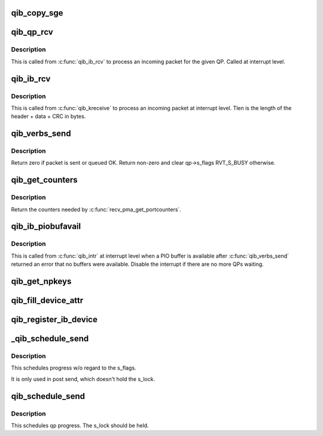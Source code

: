 .. -*- coding: utf-8; mode: rst -*-
.. src-file: drivers/infiniband/hw/qib/qib_verbs.c

.. _`qib_copy_sge`:

qib_copy_sge
============

.. c:function:: void qib_copy_sge(struct rvt_sge_state *ss, void *data, u32 length, int release)

    copy data to SGE memory

    :param struct rvt_sge_state \*ss:
        the SGE state

    :param void \*data:
        the data to copy

    :param u32 length:
        the length of the data

    :param int release:
        *undescribed*

.. _`qib_qp_rcv`:

qib_qp_rcv
==========

.. c:function:: void qib_qp_rcv(struct qib_ctxtdata *rcd, struct ib_header *hdr, int has_grh, void *data, u32 tlen, struct rvt_qp *qp)

    processing an incoming packet on a QP

    :param struct qib_ctxtdata \*rcd:
        the context pointer

    :param struct ib_header \*hdr:
        the packet header

    :param int has_grh:
        true if the packet has a GRH

    :param void \*data:
        the packet data

    :param u32 tlen:
        the packet length

    :param struct rvt_qp \*qp:
        the QP the packet came on

.. _`qib_qp_rcv.description`:

Description
-----------

This is called from \ :c:func:`qib_ib_rcv`\  to process an incoming packet
for the given QP.
Called at interrupt level.

.. _`qib_ib_rcv`:

qib_ib_rcv
==========

.. c:function:: void qib_ib_rcv(struct qib_ctxtdata *rcd, void *rhdr, void *data, u32 tlen)

    process an incoming packet

    :param struct qib_ctxtdata \*rcd:
        the context pointer

    :param void \*rhdr:
        the header of the packet

    :param void \*data:
        the packet payload

    :param u32 tlen:
        the packet length

.. _`qib_ib_rcv.description`:

Description
-----------

This is called from \ :c:func:`qib_kreceive`\  to process an incoming packet at
interrupt level. Tlen is the length of the header + data + CRC in bytes.

.. _`qib_verbs_send`:

qib_verbs_send
==============

.. c:function:: int qib_verbs_send(struct rvt_qp *qp, struct ib_header *hdr, u32 hdrwords, struct rvt_sge_state *ss, u32 len)

    send a packet

    :param struct rvt_qp \*qp:
        the QP to send on

    :param struct ib_header \*hdr:
        the packet header

    :param u32 hdrwords:
        the number of 32-bit words in the header

    :param struct rvt_sge_state \*ss:
        the SGE to send

    :param u32 len:
        the length of the packet in bytes

.. _`qib_verbs_send.description`:

Description
-----------

Return zero if packet is sent or queued OK.
Return non-zero and clear qp->s_flags RVT_S_BUSY otherwise.

.. _`qib_get_counters`:

qib_get_counters
================

.. c:function:: int qib_get_counters(struct qib_pportdata *ppd, struct qib_verbs_counters *cntrs)

    get various chip counters

    :param struct qib_pportdata \*ppd:
        *undescribed*

    :param struct qib_verbs_counters \*cntrs:
        counters are placed here

.. _`qib_get_counters.description`:

Description
-----------

Return the counters needed by \ :c:func:`recv_pma_get_portcounters`\ .

.. _`qib_ib_piobufavail`:

qib_ib_piobufavail
==================

.. c:function:: void qib_ib_piobufavail(struct qib_devdata *dd)

    callback when a PIO buffer is available

    :param struct qib_devdata \*dd:
        the device pointer

.. _`qib_ib_piobufavail.description`:

Description
-----------

This is called from \ :c:func:`qib_intr`\  at interrupt level when a PIO buffer is
available after \ :c:func:`qib_verbs_send`\  returned an error that no buffers were
available. Disable the interrupt if there are no more QPs waiting.

.. _`qib_get_npkeys`:

qib_get_npkeys
==============

.. c:function:: unsigned qib_get_npkeys(struct qib_devdata *dd)

    return the size of the PKEY table for context 0

    :param struct qib_devdata \*dd:
        the qlogic_ib device

.. _`qib_fill_device_attr`:

qib_fill_device_attr
====================

.. c:function:: void qib_fill_device_attr(struct qib_devdata *dd)

    Fill in rvt dev info device attributes.

    :param struct qib_devdata \*dd:
        the device data structure

.. _`qib_register_ib_device`:

qib_register_ib_device
======================

.. c:function:: int qib_register_ib_device(struct qib_devdata *dd)

    register our device with the infiniband core

    :param struct qib_devdata \*dd:
        the device data structure
        Return the allocated qib_ibdev pointer or NULL on error.

.. _`_qib_schedule_send`:

\_qib_schedule_send
===================

.. c:function:: void _qib_schedule_send(struct rvt_qp *qp)

    schedule progress \ ``qp``\  - the qp

    :param struct rvt_qp \*qp:
        *undescribed*

.. _`_qib_schedule_send.description`:

Description
-----------

This schedules progress w/o regard to the s_flags.

It is only used in post send, which doesn't hold
the s_lock.

.. _`qib_schedule_send`:

qib_schedule_send
=================

.. c:function:: void qib_schedule_send(struct rvt_qp *qp)

    schedule progress \ ``qp``\  - the qp

    :param struct rvt_qp \*qp:
        *undescribed*

.. _`qib_schedule_send.description`:

Description
-----------

This schedules qp progress.  The s_lock
should be held.

.. This file was automatic generated / don't edit.

